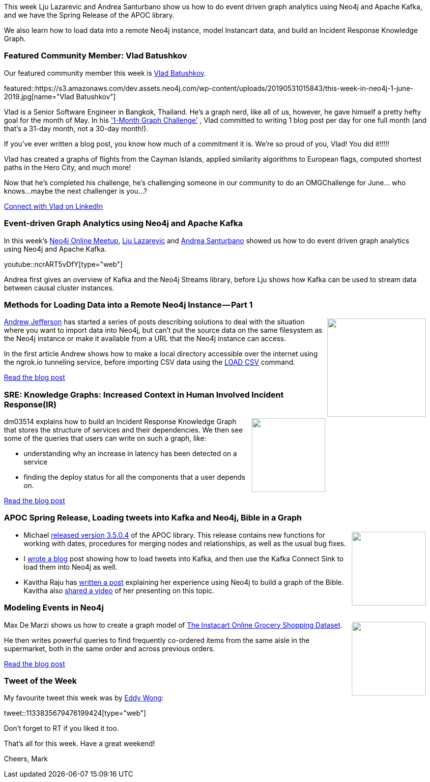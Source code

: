 ﻿:linkattrs:
:type: "web"

////
[Keywords/Tags:]
<insert-tags-here>


[Meta Description:]
Discover what's new in the Neo4j community for the week of 22 December 2018


[Primary Image File Name:]
this-week-neo4j-22-december-2018.jpg

[Primary Image Alt Text:]


[Headline:]
This Week in Neo4j – Building a dating website, 

[Body copy:]
////

This week Lju Lazarevic and Andrea Santurbano show us how to do event driven graph analytics using Neo4j and Apache Kafka, and we have the Spring Release of the APOC library.

We also learn how to load data into a remote Neo4j instance, model Instancart data, and build an Incident Response Knowledge Graph.

[[featured-community-member]]
=== Featured Community Member: Vlad Batushkov

Our featured community member this week is https://www.linkedin.com/in/vladbatushkov/[Vlad Batushkov^].

featured::https://s3.amazonaws.com/dev.assets.neo4j.com/wp-content/uploads/20190531015843/this-week-in-neo4j-1-june-2019.jpg[name="Vlad Batushkov"]

Vlad is a Senior Software Engineer in Bangkok, Thailand.  He's a graph nerd, like all of us, however, he gave himself a pretty hefty goal for the month of May. In his https://community.neo4j.com/t/one-month-graph-challenge/7295['1-Month Graph Challenge'^] , Vlad committed to writing 1 blog post per day for one full month (and that's a 31-day month, not a 30-day month!).

If you've ever written a blog post, you know how much of a commitment it is.  We're so proud of you, Vlad! You did it!!!!! 

Vlad has created a graphs of flights from the Cayman Islands, applied similarity algorithms to European flags, computed shortest paths in the Hero City, and much more!

Now that he's completed his challenge, he's challenging someone in our community to do an OMGChallenge for June... who knows...maybe the next challenger is you...?   

https://www.linkedin.com/in/vladbatushkov/[Connect with Vlad on LinkedIn, role="medium button"]

[[features-1]]
=== Event-driven Graph Analytics using Neo4j and Apache Kafka

In this week's https://www.meetup.com/Neo4j-Online-Meetup/[Neo4j Online Meetup^], https://twitter.com/ellazal[Lju Lazarevic^] and https://twitter.com/santand84[Andrea Santurbano^] showed us how to do event driven graph analytics using Neo4j and Apache Kafka.  

youtube::ncrART5vDfY[type={type}]

Andrea first gives an overview of Kafka and the Neo4j Streams library, before Lju shows how Kafka can be used to stream data between causal cluster instances. 

[[features-2]]
=== Methods for Loading Data into a Remote Neo4j Instance — Part 1

++++
<div style="float:right; padding: 2px	">
<img src="https://s3.amazonaws.com/dev.assets.neo4j.com/wp-content/uploads/20190530232930/1_rKg188E1HqNBqXrEhQ3odw.png" width="200px"  />
</div>
++++

https://twitter.com/EastlondonDev[Andrew Jefferson^] has started a series of posts describing solutions to deal with the situation where you want to import data into Neo4j, but can’t put the source data on the same filesystem as the Neo4j instance or make it available from a URL that the Neo4j instance can access.

In the first article Andrew shows how to make a local directory accessible over the internet using the ngrok.io tunneling service, before importing CSV data using the https://neo4j.com/developer/guide-import-csv/[LOAD CSV^] command.

link:https://medium.com/@aejefferson/methods-for-loading-data-into-a-remote-neo4j-instance-part-1-abea3328dedf[Read the blog post, role="medium button"]


[[features-3]]
=== SRE: Knowledge Graphs: Increased Context in Human Involved Incident Response(IR)

++++
<div style="float:right; padding: 2px	">
<img src="https://s3.amazonaws.com/dev.assets.neo4j.com/wp-content/uploads/20190530232900/1_jPE6_DZ0PHLHqyJQeDUG1Q.png" width="150px"  />
</div>
++++

dm03514 explains how to build an Incident Response Knowledge Graph that stores the structure of services and their dependencies. We then see some of the queries that users can write on such a graph, like:

* understanding why an increase in latency has been detected on a service 
* finding the deploy status for all the components that a user depends on.

link:https://medium.com/dm03514-tech-blog/sre-knowledge-graphs-increased-context-in-human-involved-incident-response-ir-301fd831070c[Read the blog post, role="medium button"]

[[articles-1]]
=== APOC Spring Release, Loading tweets into Kafka and Neo4j, Bible in a Graph

++++
<div style="float:right; padding: 2px	">
<img src="https://s3.amazonaws.com/dev.assets.neo4j.com/wp-content/uploads/20190531005504/apoc-300x284.png" width="150px"  />
</div>
++++

* Michael https://github.com/neo4j-contrib/neo4j-apoc-procedures/releases/tag/3.5.0.4[released version 3.5.0.4^] of the APOC library. This release contains new functions for working with dates, procedures for merging nodes and relationships, as well as the usual bug fixes.


* I https://markhneedham.com/blog/2019/05/29/loading-tweets-twint-kafka-neo4j/[wrote a blog^] post showing how to load tweets into Kafka, and then use the Kafka Connect Sink to load them into Neo4j as well.

* Kavitha Raju has https://technology.bible/t/the-bible-in-a-graph-database/98[written a post^] explaining her experience using Neo4j to build a graph of the Bible. Kavitha also https://bridgeconn-my.sharepoint.com/personal/kavitha_raju_bridgeconn_com/_layouts/15/onedrive.aspx?id=%2Fpersonal%2Fkavitha_raju_bridgeconn_com%2FDocuments%2FPresentations%2FGraphDB_presentation%2Emp4&parent=%2Fpersonal%2Fkavitha_raju_bridgeconn_com%2FDocuments%2FPresentations&cid=d9c91303-2018-4ba1-a222-ddfa360c5fe2[shared a video^] of her presenting on this topic.


[[features-4]]
=== Modeling Events in Neo4j

++++
<div style="float:right; padding: 2px	">
<img src="https://s3.amazonaws.com/dev.assets.neo4j.com/wp-content/uploads/20190530234537/top-modeling-agencies-in-los-angeles-for-trade-show-models-promo-models-convention-models-and-event-staff-promotional-models-event-staffing.-victoriae28099s-secret-models..jpg" width="150px"  />
</div>
++++

Max De Marzi shows us how to create a graph model of https://www.instacart.com/datasets/grocery-shopping-2017[The Instacart Online Grocery Shopping Dataset^].

He then writes powerful queries to find frequently co-ordered items from the same aisle in the supermarket, both in the same order and across previous orders.

link:http://maxdemarzi.com/2019/05/24/modeling-events-in-neo4j/[Read the blog post, role="medium button"]


=== Tweet of the Week

My favourite tweet this week was by https://twitter.com/eddywongch[Eddy Wong^]:

tweet::1133835679476199424[type={type}]

Don’t forget to RT if you liked it too.

That’s all for this week. Have a great weekend!

Cheers, Mark

////



https://neo4j.com/blog/seven-bridges-of-konigsberg-dogs-eye-view/?


I've decided to keep track of cool #Neo4j #Cypher snippets I come across/use that might be useful. The first one is on setting defaults for null values. 
Check out the comments on: https://medium.com/@lju/cool-cypher-stuff-1ae6d78d7a2e

Neo4j - A Graph Project Story : a play about #Neo4j, where protagonists are Neoj4 experts and the plot starts when a client come in with his project. A book written by @nmervaillie @SylvainRoussy @rrouyer and Frank Kutzler. http://d-booker.jo.my/neo4j-book-amz-us @neo4j @askkerush @neo4j https://pbs.twimg.com/media/D6iWgG6WkAElvJA.jpg




Just published v2.6.2 of neo4j-graphql.js which should improve performance when using the orderBy argument. Thanks to @roschaeferDE !!

Let us know if you notice an improvement with ordering with this release.

https://grandstack.io/docs/neo4j-graphql-js.html


////Fandreas
